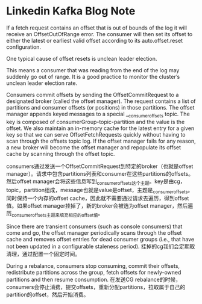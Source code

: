 * Linkedin Kafka Blog Note
If a fetch request contains an offset that is out of bounds of the log it will receive an OffsetOutOfRange error. The consumer will then set its offset to either the latest or earliest valid offset according to its auto.offset.reset configuration.

One typical cause of offset resets is unclean leader election.

This means a consumer that was reading from the end of the log may suddenly go out of range. It is a good practice to monitor the cluster’s unclean leader election rate.

Consumers commit offsets by sending the OffsetCommitRequest to a designated broker (called the offset manager). The request contains a list of partitions and consumer offsets (or positions) in those partitions. The offset manager appends keyed messages to a special __consumer_offsets topic. The key is composed of consumerGroup-topic-partition and the value is the offset. We also maintain an in-memory cache for the latest entry for a given key so that we can serve OffsetFetchRequests quickly without having to scan through the offsets topic log. If the offset manager fails for any reason, a new broker will become the offset manager and repopulate its offset cache by scanning through the offset topic.

consumers通过发送一个OffsetCommitRequest到特定的broker（也就是offset manager）。请求中包含partitions列表和consumer在这些partitions的offsets。然后offset manager会将这些信息写到_consumer_offsets这个主题。key是由cg，topic，partition组成，message也就是value是offset，主题是_consumer_offsets。同时保持一个内存的offset cache，因此就不需要通过请求去遍历，得到offset值。如果offset manager挂掉了，新的broker会被选为offset manager，然后遍历_consumer_offsets主题来填充相应的offset值。

Since there are transient consumers (such as console consumers) that come and go, the offset manager periodically scans through the offset cache and removes offset entries for dead consumer groups (i.e., that have not been updated in a configurable staleness period).
挂掉的cg我们会定期取清理，通过配置一个固定时间。

During a rebalance, consumers stop consuming, commit their offsets, redistribute partitions across the group, fetch offsets for newly-owned partitions and then resume consumption.
在发送CG rebalance的时候，consumers会停止消费，提交offsets，重新分配partitions，拉取属于自己的partition的offset，然后开始消费。
